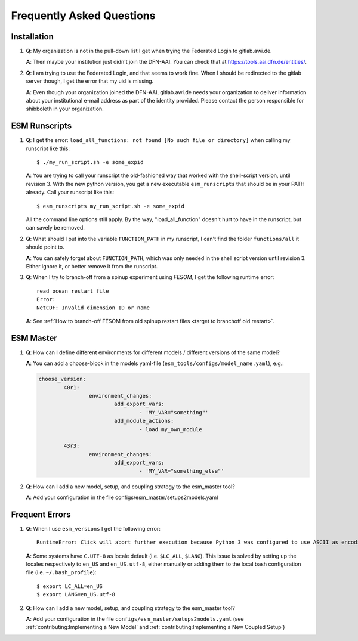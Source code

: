 ==========================
Frequently Asked Questions
==========================

Installation
------------

1. **Q**: My organization is not in the pull-down list I get when trying the Federated Login to gitlab.awi.de.

   **A**: Then maybe your institution just didn't join the DFN-AAI. You can check that at https://tools.aai.dfn.de/entities/.

2. **Q**: I am trying to use the Federated Login, and that seems to work fine. When I should be redirected to the gitlab server though, I get the error that my uid is missing.

   **A**: Even though your organization joined the DFN-AAI, gitlab.awi.de needs your organization to deliver information about your institutional e-mail address as part of the identity provided. Please contact the person responsible for shibboleth in your organization.


ESM Runscripts 
--------------

1. **Q**: I get the error: ``load_all_functions: not found [No such file or directory]`` when calling my runscript like this::
  
        $ ./my_run_script.sh -e some_expid 
   
   **A**: You are trying to call your runscript the old-fashioned way that worked with the shell-script version, until revision 3. With the new python version, you get a new executable ``esm_runscripts`` that should be in your PATH already. Call your runscript like this::

        $ esm_runscripts my_run_script.sh -e some_expid

   All the command line options still apply. By the way, "load_all_function" doesn't hurt to have in the runscript, but can savely be removed.

2. **Q**: What should I put into the variable ``FUNCTION_PATH`` in my runscript, I can't find the folder ``functions/all`` it should point to.

   **A**: You can safely forget about ``FUNCTION_PATH``, which was only needed in the shell script version until revision 3. Either ignore it, or better remove it from the runscript.

3. **Q**: When I try to branch-off from a spinup experiment using `FESOM`, I get the following runtime error::

    read ocean restart file
    Error:
    NetCDF: Invalid dimension ID or name


   **A**: See :ref:`How to branch-off FESOM from old spinup restart files <target to branchoff old restart>`.

ESM Master
----------

1. **Q**: How can I define different environments for different models / different versions of the same model?

   **A**: You can add a choose-block in the models yaml-file (``esm_tools/configs/model_name.yaml``), e.g.:

   .. code-block:: yaml

      choose_version:
              40r1:
                      environment_changes:
                              add_export_vars:
                                      - 'MY_VAR="something"'
                              add_module_actions:
                                      - load my_own_module

              43r3:
                      environment_changes:
                              add_export_vars:
                                      - 'MY_VAR="something_else"'
2. **Q**: How can I add a new model, setup, and coupling strategy to the esm_master tool?

   **A**: Add your configuration in the file configs/esm_master/setups2models.yaml

Frequent Errors
---------------

1. **Q**: When I use ``esm_versions`` I get the following error::

       RuntimeError: Click will abort further execution because Python 3 was configured to use ASCII as encoding for the environment. Consult https://click.palletsprojects.com/en/7.x/python3/ for mitigation steps.

   **A**: Some systems have ``C.UTF-8`` as locale default (i.e. ``$LC_ALL``, ``$LANG``). This issue is solved by setting up the locales respectively to ``en_US`` and ``en_US.utf-8``, either manually or adding them to the local bash configuration file (i.e. ``~/.bash_profile``)::

        $ export LC_ALL=en_US
        $ export LANG=en_US.utf-8

2. **Q**: How can I add a new model, setup, and coupling strategy to the esm_master tool?

   **A**: Add your configuration in the file ``configs/esm_master/setups2models.yaml`` (see :ref:`contributing:Implementing a New Model` and :ref:`contributing:Implementing a New Coupled Setup`)
